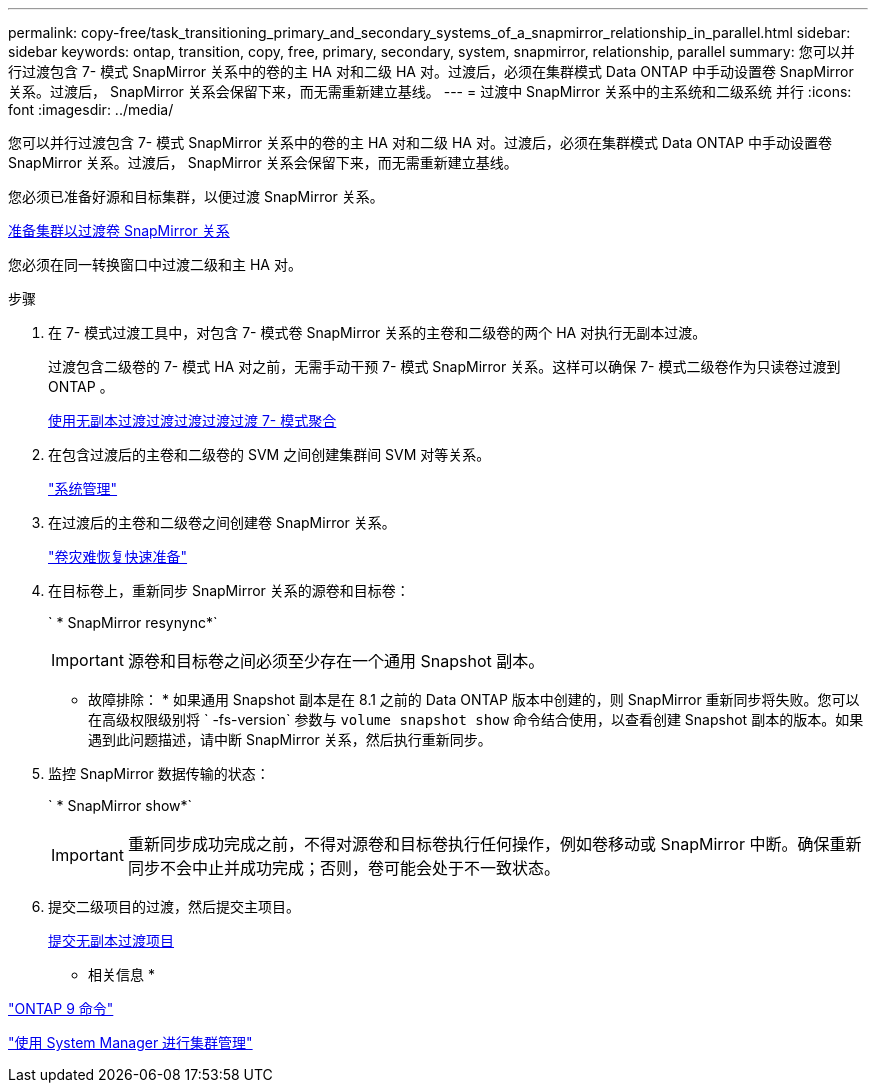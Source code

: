 ---
permalink: copy-free/task_transitioning_primary_and_secondary_systems_of_a_snapmirror_relationship_in_parallel.html 
sidebar: sidebar 
keywords: ontap, transition, copy, free, primary, secondary, system, snapmirror, relationship, parallel 
summary: 您可以并行过渡包含 7- 模式 SnapMirror 关系中的卷的主 HA 对和二级 HA 对。过渡后，必须在集群模式 Data ONTAP 中手动设置卷 SnapMirror 关系。过渡后， SnapMirror 关系会保留下来，而无需重新建立基线。 
---
= 过渡中 SnapMirror 关系中的主系统和二级系统 并行
:icons: font
:imagesdir: ../media/


[role="lead"]
您可以并行过渡包含 7- 模式 SnapMirror 关系中的卷的主 HA 对和二级 HA 对。过渡后，必须在集群模式 Data ONTAP 中手动设置卷 SnapMirror 关系。过渡后， SnapMirror 关系会保留下来，而无需重新建立基线。

您必须已准备好源和目标集群，以便过渡 SnapMirror 关系。

xref:task_preparing_cluster_for_transitioning_volume_snapmirror_relationships.adoc[准备集群以过渡卷 SnapMirror 关系]

您必须在同一转换窗口中过渡二级和主 HA 对。

.步骤
. 在 7- 模式过渡工具中，对包含 7- 模式卷 SnapMirror 关系的主卷和二级卷的两个 HA 对执行无副本过渡。
+
过渡包含二级卷的 7- 模式 HA 对之前，无需手动干预 7- 模式 SnapMirror 关系。这样可以确保 7- 模式二级卷作为只读卷过渡到 ONTAP 。

+
xref:task_performing_copy_free_transition_of_7_mode_aggregates.adoc[使用无副本过渡过渡过渡过渡过渡 7- 模式聚合]

. 在包含过渡后的主卷和二级卷的 SVM 之间创建集群间 SVM 对等关系。
+
https://docs.netapp.com/ontap-9/topic/com.netapp.doc.dot-cm-sag/home.html["系统管理"]

. 在过渡后的主卷和二级卷之间创建卷 SnapMirror 关系。
+
https://docs.netapp.com/ontap-9/topic/com.netapp.doc.exp-sm-ic-cg/home.html["卷灾难恢复快速准备"]

. 在目标卷上，重新同步 SnapMirror 关系的源卷和目标卷：
+
` * SnapMirror resynync*`

+

IMPORTANT: 源卷和目标卷之间必须至少存在一个通用 Snapshot 副本。

+
* 故障排除： * 如果通用 Snapshot 副本是在 8.1 之前的 Data ONTAP 版本中创建的，则 SnapMirror 重新同步将失败。您可以在高级权限级别将 ` -fs-version` 参数与 `volume snapshot show` 命令结合使用，以查看创建 Snapshot 副本的版本。如果遇到此问题描述，请中断 SnapMirror 关系，然后执行重新同步。

. 监控 SnapMirror 数据传输的状态：
+
` * SnapMirror show*`

+

IMPORTANT: 重新同步成功完成之前，不得对源卷和目标卷执行任何操作，例如卷移动或 SnapMirror 中断。确保重新同步不会中止并成功完成；否则，卷可能会处于不一致状态。

. 提交二级项目的过渡，然后提交主项目。
+
xref:task_committing_7_mode_aggregates_to_clustered_ontap_format.adoc[提交无副本过渡项目]



* 相关信息 *

http://docs.netapp.com/ontap-9/topic/com.netapp.doc.dot-cm-cmpr/GUID-5CB10C70-AC11-41C0-8C16-B4D0DF916E9B.html["ONTAP 9 命令"]

https://docs.netapp.com/ontap-9/topic/com.netapp.doc.onc-sm-help/GUID-DF04A607-30B0-4B98-99C8-CB065C64E670.html["使用 System Manager 进行集群管理"]
